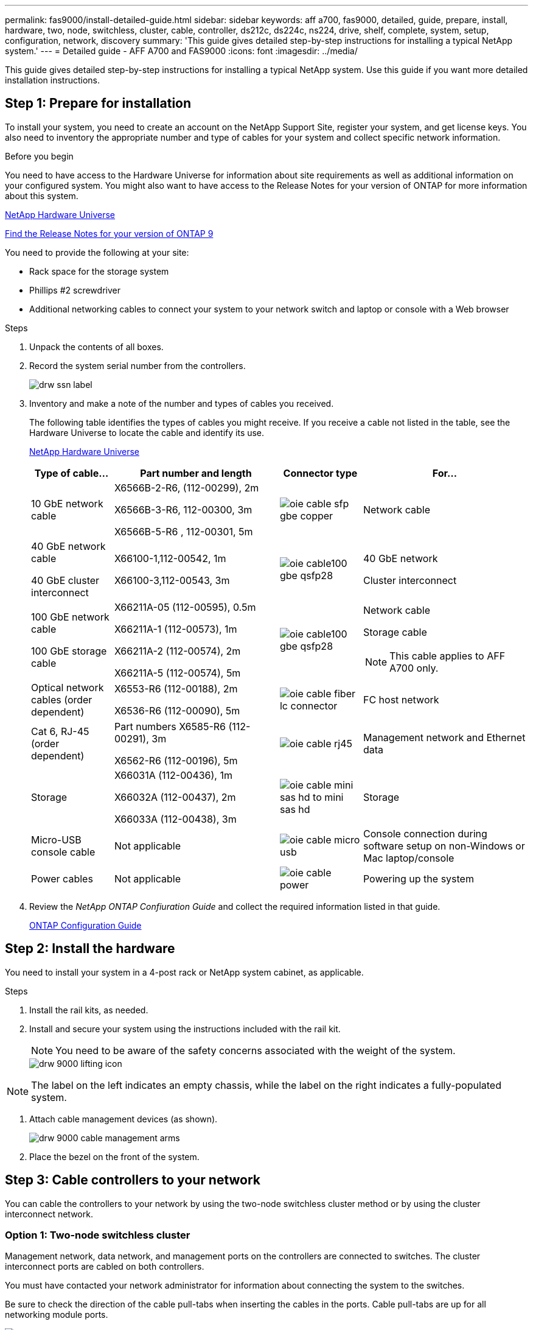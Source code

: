 ---
permalink: fas9000/install-detailed-guide.html
sidebar: sidebar
keywords: aff a700, fas9000, detailed, guide, prepare, install, hardware, two, node, switchless, cluster, cable, controller, ds212c, ds224c, ns224, drive, shelf, complete, system, setup, configuration, network, discovery
summary: 'This guide gives detailed step-by-step instructions for installing a typical NetApp system.'
---
= Detailed guide - AFF A700 and FAS9000
:icons: font
:imagesdir: ../media/

[.lead]
This guide gives detailed step-by-step instructions for installing a typical NetApp system. Use this guide if you want more detailed installation instructions.

== Step 1: Prepare for installation

To install your system, you need to create an account on the NetApp Support Site, register your system, and get license keys. You also need to inventory the appropriate number and type of cables for your system and collect specific network information.

.Before you begin

You need to have access to the Hardware Universe for information about site requirements as well as additional information on your configured system. You might also want to have access to the Release Notes for your version of ONTAP for more information about this system.

https://hwu.netapp.com[NetApp Hardware Universe]

http://mysupport.netapp.com/documentation/productlibrary/index.html?productID=62286[Find the Release Notes for your version of ONTAP 9]

You need to provide the following at your site:

* Rack space for the storage system
* Phillips #2 screwdriver
* Additional networking cables to connect your system to your network switch and laptop or console with a Web browser

.Steps
. Unpack the contents of all boxes.
. Record the system serial number from the controllers.
+
image::../media/drw_ssn_label.png[]

. Inventory and make a note of the number and types of cables you received.
+
The following table identifies the types of cables you might receive. If you receive a cable not listed in the table, see the Hardware Universe to locate the cable and identify its use.
+
https://hwu.netapp.com[NetApp Hardware Universe]
+
[options="header" cols="1,2,1,2"]
|===
| Type of cable...| Part number and length| Connector type| For...
a|
10 GbE network cable
a|
X6566B-2-R6, (112-00299), 2m

X6566B-3-R6, 112-00300, 3m

X6566B-5-R6 , 112-00301, 5m
a|
image:../media/oie_cable_sfp_gbe_copper.png[]
a|
Network cable
a|
40 GbE network cable

40 GbE cluster interconnect
a|
X66100-1,112-00542, 1m

X66100-3,112-00543, 3m
a|
image:../media/oie_cable100_gbe_qsfp28.png[]
a|
40 GbE network

Cluster interconnect
a|
100 GbE network cable

100 GbE storage cable
a|
X66211A-05 (112-00595), 0.5m

X66211A-1 (112-00573), 1m

X66211A-2 (112-00574), 2m

X66211A-5 (112-00574), 5m
a|
image:../media/oie_cable100_gbe_qsfp28.png[]
a|
Network cable

Storage cable

NOTE: This cable applies to AFF A700 only.

a|
Optical network cables (order dependent)
a|
X6553-R6 (112-00188), 2m

X6536-R6 (112-00090), 5m
a|
image:../media/oie_cable_fiber_lc_connector.png[]
a|
FC host network
a|
Cat 6, RJ-45 (order dependent)
a|
Part numbers X6585-R6 (112-00291), 3m

X6562-R6 (112-00196), 5m
a|
image:../media/oie_cable_rj45.png[]
a|
Management network and Ethernet data
a|
Storage
a|
X66031A (112-00436), 1m

X66032A (112-00437), 2m

X66033A (112-00438), 3m
a|
image:../media/oie_cable_mini_sas_hd_to_mini_sas_hd.png[]
a|
Storage
a|
Micro-USB console cable
a|
Not applicable
a|
image:../media/oie_cable_micro_usb.png[]
a|
Console connection during software setup on non-Windows or Mac laptop/console
a|
Power cables
a|
Not applicable
a|
image:../media/oie_cable_power.png[]
a|
Powering up the system
|===

. Review the _NetApp ONTAP Confiuration Guide_ and collect the required information listed in that guide.
+
https://library.netapp.com/ecm/ecm_download_file/ECMLP2862613[ONTAP Configuration Guide]

== Step 2: Install the hardware

You need to install your system in a 4-post rack or NetApp system cabinet, as applicable.

.Steps
. Install the rail kits, as needed.
. Install and secure your system using the instructions included with the rail kit.
+
NOTE: You need to be aware of the safety concerns associated with the weight of the system.
+
image::../media/drw_9000_lifting_icon.png[]

NOTE: The label on the left indicates an empty chassis, while the label on the right indicates a fully-populated system.

. Attach cable management devices (as shown).
+
image::../media/drw_9000_cable_management_arms.png[]

. Place the bezel on the front of the system.

== Step 3: Cable controllers to your network

You can cable the controllers to your network by using the two-node switchless cluster method or by using the cluster interconnect network.

=== Option 1: Two-node switchless cluster

Management network, data network, and management ports on the controllers are connected to switches. The cluster interconnect ports are cabled on both controllers.

You must have contacted your network administrator for information about connecting the system to the switches.

Be sure to check the direction of the cable pull-tabs when inserting the cables in the ports. Cable pull-tabs are up for all networking module ports.

image::../media/oie_cable_pull_tab_up.png[]

NOTE: As you insert the connector, you should feel it click into place; if you do not feel it click, remove it, turn it around and try again.

.Steps
. Use the animation or illustration to complete the cabling between the controllers and to the switches:
+
video::7a55b98a-e8b8-41d5-821f-ac5b0032ead0[panopto, title="Animation - Cable a two-node switchless cluster"]

image::../media/drw_9000_TNSC_composite_cabling.png[]

. Go to <<Step 4: Cable controllers to drive shelves>> for drive shelf cabling instructions.

=== Option 2: Switched cluster

Management network, data network, and management ports on the controllers are connected to switches. The cluster interconnect and HA ports are cabled on to the cluster/HA switch.

You must have contacted your network administrator for information about connecting the system to the switches.

Be sure to check the direction of the cable pull-tabs when inserting the cables in the ports. Cable pull-tabs are up for all networking module ports.

image::../media/oie_cable_pull_tab_up.png[]

NOTE: As you insert the connector, you should feel it click into place; if you do not feel it click, remove it, turn it around and try again.

.Steps
. Use the animation or illustration to complete the cabling between the controllers and to the switches:
+
video::6381b3f1-4ce5-4805-bd0a-ac5b0032f51d[panopto, title="Animation - Switched cluster cabling"]

image:../media/drw_9000_switched_cluster_cabling.png[]

. Go to <<Step 4: Cable controllers to drive shelves>> for drive shelf cabling instructions.

== Step 4: Cable controllers to drive shelves
You can cable your new system to DS212C, DS224C, or NS224 shelves, depending on if it is an AFF or FAS system.

=== Option 1: Cable the controllers to DS212C or DS224C drive shelves

You must cable the shelf-to-shelf connections, and then cable both controllers to the DS212C or DS224C drive shelves.

The cables are inserted into the drive shelf with the pull-tabs facing down, while the other end of the cable is inserted into the controller storage modules with the pull-tabs up.

image::../media/oie_cable_pull_tab_down.png[]

image::../media/oie_cable_pull_tab_up.png[]

.Steps
. Use the following animations or illustrations to cable your drive shelves to your controllers.
+
NOTE: The examples use DS224C shelves. Cabling is similar with other supported SAS drive shelves.
+
 ** Cabling SAS shelves in FAS9000, AFF A700, and ASA AFF A700, ONTAP 9.7 and earlier:
+
video::a312e09e-df56-47b3-9b5e-ab2300477f67[panopto, title="Animation - Cable SAS storage - ONTAP 9.7 and earlier"]

+
image:../media/SAS_storage_ONTAP_9.7_and_earlier.png[]
+
 ** Cabling SAS shelves in FAS9000, AFF A700, and ASA AFF A700, ONTAP 9.8 and later:
+
video::61d23302-9526-4a2b-9335-ac5b0032eafd[panopto, title="Animation - Cable SAS storage - ONTAP 9.8 and later"]
+
image:../media/SAS_storage_ONTAP_9.8_and_later.png[]
+
NOTE: If you have more than one drive shelf stack, see the _Installation and Cabling Guide_ for your drive shelf type.
+
link:..https://docs.netapp.com/us-en/ontap-systems/sas3/install-new-system.html[Install and cable shelves for a new system installation - shelves with IOM12 modules]
+
image:../media/Cable_shelves_new_system_IOM12_shelves.png[]
+
. Go to <<Step 5: Complete system setup and configuration>> to complete system setup and configuration.

=== Option 2: Cable the controllers to a single NS224 drive shelf in AFF A700 and ASA AFF A700 systems running ONTAP 9.8 and later only

You must cable each controller to the NSM modules on the NS224 drive shelf on an AFF A700 or ASA AFF A700 running system ONTAP 9.8 or later.

* This task applies to AFF A700 and ASA AFF A700 running ONTAP 9.8 or later only.
* The systems must have at least one X91148A module installed in slots 3 and/or 7 for each controller. The animation or illustrations show this module installed in both slots 3 and 7.
* Be sure to check the illustration arrow for the proper cable connector pull-tab orientation. The cable pull-tab for the storage modules are up, while the pull tabs on the shelves are down.
+
image::../media/oie_cable_pull_tab_up.png[]
+
image::../media/oie_cable_pull_tab_down.png[]
+
NOTE: As you insert the connector, you should feel it click into place; if you do not feel it click, remove it, turn it around and try again.

.Steps
. Use the following animation or illustrations to cable your controllers with two X91148A storage modules to a single NS224 drive shelf, or use the diagram to cable your controllers with one X91148A storage module to a single NS224 drive shelf.
+
video::6520eb01-87b3-4520-9109-ac5b0032ea4e[panopto, title="Animation - Cable a single NS224 shelf - ONTAP 9.8 and later"]
+
image::../media/drw_ns224_a700_1shelf.png[]
+
image::../media/single_NS224_shelf.png[]

. Go to <<Step 5: Complete system setup and configuration>> to complete system setup and configuration.

=== Option 3: Cable the controllers to two NS224 drive shelves in AFF A700 and ASA AFF A700 systems running ONTAP 9.8 and later only

You must cable each controller to the NSM modules on the NS224 drive shelves on an AFF A700 or ASA AFF A700 running system ONTAP 9.8 or later.

* This task applies to AFF A700 and ASA AFF A700 running ONTAP 9.8 or later only.
* The systems must have two X91148A modules, per controller, installed in slots 3 and 7.
* Be sure to check the illustration arrow for the proper cable connector pull-tab orientation. The cable pull-tab for the storage modules are up, while the pull tabs on the shelves are down.
+
image::../media/oie_cable_pull_tab_up.png[]
+
image::../media/oie_cable_pull_tab_down.png[]
+
NOTE: As you insert the connector, you should feel it click into place; if you do not feel it click, remove it, turn it around and try again.

.Steps
. Use the following animation or illustrations to cable your controllers to two NS224 drive shelves.
+
video::34098e39-73ad-45de-9af7-ac5b0032ea9a[panopto, title="Animation - Cable two NS224 shelves - ONTAP 9.8 and later"]

+
image::../media/drw_ns224_a700_2shelves.png[]
+
image::../media/two_NS224_shelves.png[]

. Go to <<Step 5: Complete system setup and configuration>> to complete system setup and configuration.

== Step 5: Complete system setup and configuration

You can complete the system setup and configuration using cluster discovery with only a connection to the switch and laptop, or by connecting directly to a controller in the system and then connecting to the management switch.

=== Option 1: Completing system setup and configuration if network discovery is enabled

If you have network discovery enabled on your laptop, you can complete system setup and configuration using automatic cluster discovery.

.Steps
. Use the following animation to set one or more drive shelf IDs:
+
If your system has NS224 drive shelves, the shelves are pre-set to shelf ID 00 and 01. If you want to change the shelf IDs, you must create a tool to insert into the hole where button is located.
+
video::95a29da1-faa3-4ceb-8a0b-ac7600675aa6[panopto, title="Animation - Set SAS or NVMe drive shelf IDs"]


. Plug the power cords into the controller power supplies, and then connect them to power sources on different circuits.
. Turn on the power switches to both nodes.
+
video::bb04eb23-aa0c-4821-a87d-ab2300477f8b[panopto, title="Animation - Turn on the power to the controllers"]

+
NOTE: Initial booting may take up to eight minutes.

. Make sure that your laptop has network discovery enabled.
+
See your laptop's online help for more information.

. Use the following animation to connect your laptop to the Management switch.
+
video::d61f983e-f911-4b76-8b3a-ab1b0066909b[panopto, title="Animation - Connect your laptop to the Management switch"]


. Select an ONTAP icon listed to discover:
+
image::../media/drw_autodiscovery_controler_select.png[]

 .. Open File Explorer.
 .. Click network in the left pane.
 .. Right click and select refresh.
 .. Double-click either ONTAP icon and accept any certificates displayed on your screen.
+
NOTE: XXXXX is the system serial number for the target node.
+
System Manager opens.

. Use System Manager guided setup to configure your system using the data you collected in the _NetApp ONTAP Configuration Guide_.
+
https://library.netapp.com/ecm/ecm_download_file/ECMLP2862613[ONTAP Configuration Guide]

. Set up your account and download Active IQ Config Advisor:
 .. Log in to your existing account or create an account.
+
https://mysupport.netapp.com/eservice/public/now.do[NetApp Support Registration]

 .. Register your system.
+
https://mysupport.netapp.com/eservice/registerSNoAction.do?moduleName=RegisterMyProduct[NetApp Product Registration]

 .. Download Active IQ Config Advisor.
+
https://mysupport.netapp.com/site/tools/tool-eula/activeiq-configadvisor[NetApp Downloads: Config Advisor]
. Verify the health of your system by running Config Advisor.
. After you have completed the initial configuration, go to the https://www.netapp.com/data-management/oncommand-system-documentation/[ONTAP & ONTAP System Manager Documentation Resources] page for information about configuring additional features in ONTAP.

=== Option 2: Completing system setup and configuration if network discovery is not enabled

If network discovery is not enabled on your laptop, you must complete the configuration and setup using this task.

.Steps
. Cable and configure your laptop or console:
 .. Set the console port on the laptop or console to 115,200 baud with N-8-1.
+
NOTE: See your laptop or console's online help for how to configure the console port.

 .. Connect the console cable to the laptop or console using the console cable that came with your system, and then connect the laptop to the management switch on the management subnet .
+
image::../media/drw_9000_cable_console_switch_controller.png[]

 .. Assign a TCP/IP address to the laptop or console, using one that is on the management subnet.
. Use the following animation to set one or more drive shelf IDs:
+
If your system has NS224 drive shelves, the shelves are pre-set to shelf ID 00 and 01. If you want to change the shelf IDs, you must create a tool to insert into the hole where button is located.
+
video::95a29da1-faa3-4ceb-8a0b-ac7600675aa6[panopto, title="Animation - Set SAS or NVMe drive shelf IDs"]

. Plug the power cords into the controller power supplies, and then connect them to power sources on different circuits.
. Turn on the power switches to both nodes.
+
video::bb04eb23-aa0c-4821-a87d-ab2300477f8b[panopto, title="Animation - Turn on the power to the controllers"]

+
NOTE: Initial booting may take up to eight minutes.

. Assign an initial node management IP address to one of the nodes.
+
[options="header" cols="1,3"]
|===
| If the management network has DHCP...| Then...
a|
Configured
a|
Record the IP address assigned to the new controllers.
a|
Not configured
a|

 .. Open a console session using PuTTY, a terminal server, or the equivalent for your environment.
+
NOTE: Check your laptop or console's online help if you do not know how to configure PuTTY.

 .. Enter the management IP address when prompted by the script.

|===

. Using System Manager on your laptop or console, configure your cluster:
 .. Point your browser to the node management IP address.
+
NOTE: The format for the address is +https://x.x.x.x.+

 .. Configure the system using the data you collected in the _NetApp ONTAP Configuration guide_.
+
https://library.netapp.com/ecm/ecm_download_file/ECMLP2862613[ONTAP Configuration Guide]
. Set up your account and download Active IQ Config Advisor:
 .. Log in to your existing account or create an account.
+
https://mysupport.netapp.com/eservice/public/now.do[NetApp Support Registration]

 .. Register your system.
+
https://mysupport.netapp.com/eservice/registerSNoAction.do?moduleName=RegisterMyProduct[NetApp Product Registration]

 .. Download Active IQ Config Advisor.
+
https://mysupport.netapp.com/site/tools/tool-eula/activeiq-configadvisor[NetApp Downloads: Config Advisor]
. Verify the health of your system by running Config Advisor.
. After you have completed the initial configuration, go to the https://www.netapp.com/data-management/oncommand-system-documentation/[ONTAP & ONTAP System Manager Documentation Resources] page for information about configuring additional features in ONTAP.

